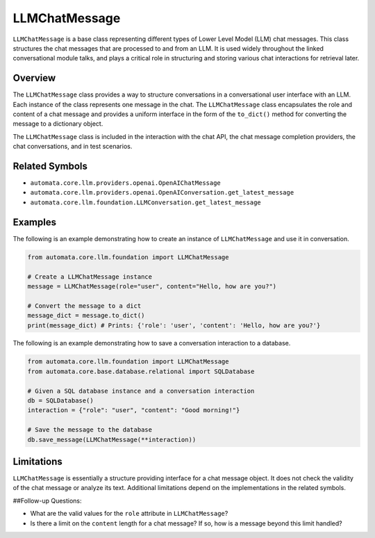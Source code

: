 LLMChatMessage
==============

``LLMChatMessage`` is a base class representing different types of Lower
Level Model (LLM) chat messages. This class structures the chat messages
that are processed to and from an LLM. It is used widely throughout the
linked conversational module talks, and plays a critical role in
structuring and storing various chat interactions for retrieval later.

Overview
--------

The ``LLMChatMessage`` class provides a way to structure conversations
in a conversational user interface with an LLM. Each instance of the
class represents one message in the chat. The ``LLMChatMessage`` class
encapsulates the role and content of a chat message and provides a
uniform interface in the form of the ``to_dict()`` method for converting
the message to a dictionary object.

The ``LLMChatMessage`` class is included in the interaction with the
chat API, the chat message completion providers, the chat conversations,
and in test scenarios.

Related Symbols
---------------

-  ``automata.core.llm.providers.openai.OpenAIChatMessage``
-  ``automata.core.llm.providers.openai.OpenAIConversation.get_latest_message``
-  ``automata.core.llm.foundation.LLMConversation.get_latest_message``

Examples
--------

The following is an example demonstrating how to create an instance of
``LLMChatMessage`` and use it in conversation.

.. code:: python

   from automata.core.llm.foundation import LLMChatMessage

   # Create a LLMChatMessage instance
   message = LLMChatMessage(role="user", content="Hello, how are you?")

   # Convert the message to a dict
   message_dict = message.to_dict()
   print(message_dict) # Prints: {'role': 'user', 'content': 'Hello, how are you?'}

The following is an example demonstrating how to save a conversation
interaction to a database.

.. code:: python

   from automata.core.llm.foundation import LLMChatMessage
   from automata.core.base.database.relational import SQLDatabase

   # Given a SQL database instance and a conversation interaction
   db = SQLDatabase()
   interaction = {"role": "user", "content": "Good morning!"}

   # Save the message to the database
   db.save_message(LLMChatMessage(**interaction))

Limitations
-----------

``LLMChatMessage`` is essentially a structure providing interface for a
chat message object. It does not check the validity of the chat message
or analyze its text. Additional limitations depend on the
implementations in the related symbols.

##Follow-up Questions:

-  What are the valid values for the ``role`` attribute in
   ``LLMChatMessage``?
-  Is there a limit on the ``content`` length for a chat message? If so,
   how is a message beyond this limit handled?
